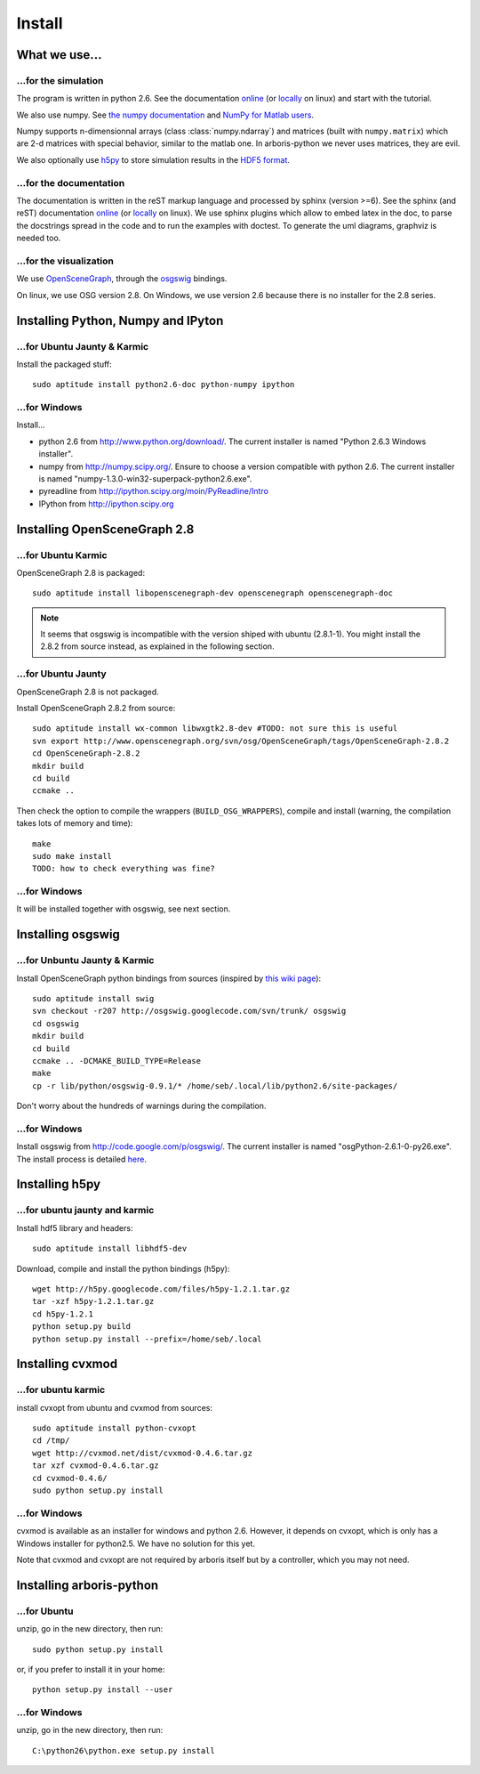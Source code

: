 =======
Install
=======


What we use...
==============

...for the simulation
---------------------

The program is written in python 2.6. See the documentation 
`online <http://docs.python.org/>`_
(or `locally <file:///usr/share/doc/python2.6-doc/html/index.html>`_
on linux)
and start with the tutorial. 

We also use numpy. See 
`the numpy documentation <http://docs.scipy.org/doc/>`_ and 
`NumPy for Matlab users <http://www.scipy.org/NumPy_for_Matlab_Users>`_. 

Numpy supports n-dimensionnal arrays (class :class:`numpy.ndarray`) and 
matrices (built with ``numpy.matrix``) which are 2-d matrices with special 
behavior, similar to the matlab one. In arboris-python we never uses 
matrices, they are evil.

We also optionally use `h5py <http://h5py.alfven.org/>`_ to store 
simulation results in the `HDF5 format <http://www.hdfgroup.org/HDF5/>`_.


...for the documentation
------------------------

The documentation is written in the reST markup language and processed 
by sphinx (version >=6). See the sphinx (and reST) documentation 
`online <http://sphinx.pocoo.org/>`_ 
(or `locally <file:///usr/share/doc/python-sphinx/html/index.html>`_ 
on linux). We use sphinx plugins
which allow to embed latex in the doc, to parse the docstrings spread 
in the code and to run the examples with doctest. To generate the uml 
diagrams, graphviz is needed too.


...for the visualization
------------------------

We use `OpenSceneGraph <http://www.openscenegraph.org>`_, 
through the `osgswig <http://code.google.com/p/osgswig>`_ bindings.

On linux, we use OSG version 2.8. On Windows, we use version 2.6 because 
there is no installer for the 2.8 series.


Installing Python, Numpy and IPyton
===================================

...for Ubuntu Jaunty & Karmic
-----------------------------

Install the packaged stuff::

  sudo aptitude install python2.6-doc python-numpy ipython

...for Windows
--------------

Install...

- python 2.6 from http://www.python.org/download/. The current installer 
  is named "Python 2.6.3 Windows installer".
- numpy from http://numpy.scipy.org/. Ensure to choose a version 
  compatible with python 2.6. The current installer is named 
  "numpy-1.3.0-win32-superpack-python2.6.exe".
- pyreadline from http://ipython.scipy.org/moin/PyReadline/Intro
- IPython from http://ipython.scipy.org


Installing OpenSceneGraph 2.8
=============================

...for Ubuntu Karmic
--------------------

OpenSceneGraph 2.8 is packaged::

  sudo aptitude install libopenscenegraph-dev openscenegraph openscenegraph-doc

.. note::
  It seems that osgswig is incompatible with the version shiped with 
  ubuntu (2.8.1-1). You might install the 2.8.2 from source instead, 
  as explained in the following section.

...for Ubuntu Jaunty
--------------------

OpenSceneGraph 2.8 is not packaged.

Install OpenSceneGraph 2.8.2 from source::

  sudo aptitude install wx-common libwxgtk2.8-dev #TODO: not sure this is useful
  svn export http://www.openscenegraph.org/svn/osg/OpenSceneGraph/tags/OpenSceneGraph-2.8.2
  cd OpenSceneGraph-2.8.2
  mkdir build
  cd build
  ccmake ..

Then check the option to compile the wrappers (``BUILD_OSG_WRAPPERS``), 
compile and install (warning, the compilation takes lots of memory and time)::

  make
  sudo make install
  TODO: how to check everything was fine?

...for Windows
--------------

It will be installed together with osgswig, see next section.


Installing osgswig
==================

...for Unbuntu Jaunty & Karmic
------------------------------

Install OpenSceneGraph python bindings from sources (inspired by 
`this wiki page <http://code.google.com/p/osgswig/wiki/BuildInstructions>`_)::

  sudo aptitude install swig
  svn checkout -r207 http://osgswig.googlecode.com/svn/trunk/ osgswig
  cd osgswig
  mkdir build
  cd build
  ccmake .. -DCMAKE_BUILD_TYPE=Release
  make
  cp -r lib/python/osgswig-0.9.1/* /home/seb/.local/lib/python2.6/site-packages/

Don't worry about the hundreds of warnings during the compilation.

...for Windows
--------------

Install osgswig from http://code.google.com/p/osgswig/. The current 
installer is named "osgPython-2.6.1-0-py26.exe". The install process is 
detailed `here <http://code.google.com/p/osgswig/wiki/InstallationWindows>`_.


Installing h5py
===============

...for ubuntu jaunty and karmic
-------------------------------

Install hdf5 library and headers::

    sudo aptitude install libhdf5-dev

Download, compile and install the python bindings (h5py)::

    wget http://h5py.googlecode.com/files/h5py-1.2.1.tar.gz
    tar -xzf h5py-1.2.1.tar.gz
    cd h5py-1.2.1
    python setup.py build
    python setup.py install --prefix=/home/seb/.local


Installing cvxmod
=================

...for ubuntu karmic
--------------------

install cvxopt from ubuntu and cvxmod from sources::

  sudo aptitude install python-cvxopt
  cd /tmp/
  wget http://cvxmod.net/dist/cvxmod-0.4.6.tar.gz
  tar xzf cvxmod-0.4.6.tar.gz
  cd cvxmod-0.4.6/
  sudo python setup.py install

...for Windows
--------------

cvxmod is available as an installer for windows and python 2.6. However,
it depends on cvxopt, which is only has a Windows installer for 
python2.5. We have no solution for this yet.

Note that cvxmod and cvxopt are not required by arboris itself but by 
a controller, which you may not need.


Installing arboris-python
=========================

...for Ubuntu
-------------

unzip, go in the new directory, then run::

  sudo python setup.py install 

or, if you prefer to install it in your home::

  python setup.py install --user

...for Windows
--------------

unzip, go in the new directory, then run::

  C:\python26\python.exe setup.py install
